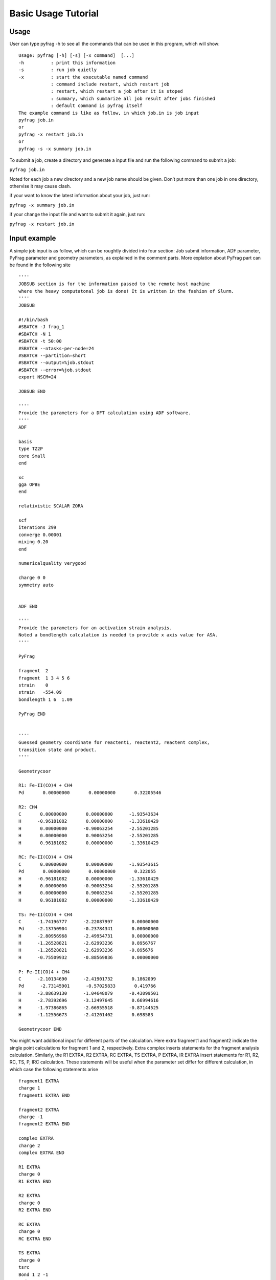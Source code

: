 Basic Usage Tutorial
====================

Usage
-----

User can type pyfrag -h to see all the commands that can be used in this program, which will show: ::

   Usage: pyfrag [-h] [-s] [-x command]  [...]
   -h          : print this information
   -s          : run job quietly
   -x          : start the executable named command
               : command include restart, which restart job
               : restart, which restart a job after it is stoped
               : summary, which summarize all job result after jobs finished
               : default command is pyfrag itself
   The example command is like as follow, in which job.in is job input
   pyfrag job.in
   or
   pyfrag -x restart job.in
   or
   pyfrag -s -x summary job.in

To submit a job, create a directory and generate a input file and run the following command to submit a job:

``pyfrag job.in``

Noted for each job a new directory and a new job name should be given. Don’t put more than one job in one directory, othervise it may cause clash.

if your want to know the latest information about your job, just run:

``pyfrag -x summary job.in``

if your change the input file and want to submit it again, just run:

``pyfrag -x restart job.in``


Input example
-------------

A simple job input is as follow, which can be roughtly divided into four section: Job submit information, ADF parameter, PyFrag parameter and geometry parameters, as explained in the comment parts.
More explation about PyFrag part can be found in the following site ::

   ''''
   JOBSUB section is for the information passed to the remote host machine
   where the heavy computatonal job is done! It is written in the fashion of Slurm.
   ''''
   JOBSUB

   #!/bin/bash
   #SBATCH -J frag_1
   #SBATCH -N 1
   #SBATCH -t 50:00
   #SBATCH --ntasks-per-node=24
   #SBATCH --partition=short
   #SBATCH --output=%job.stdout
   #SBATCH --error=%job.stdout
   export NSCM=24

   JOBSUB END

   ''''
   Provide the parameters for a DFT calculation using ADF software.
   ''''
   ADF

   basis
   type TZ2P
   core Small
   end

   xc
   gga OPBE
   end

   relativistic SCALAR ZORA

   scf
   iterations 299
   converge 0.00001
   mixing 0.20
   end

   numericalquality verygood

   charge 0 0
   symmetry auto


   ADF END

   ''''
   Provide the parameters for an activation strain analysis.
   Noted a bondlength calculation is needed to provilde x axis value for ASA.
   ''''

   PyFrag

   fragment  2
   fragment  1 3 4 5 6
   strain    0
   strain   -554.09
   bondlength 1 6  1.09

   PyFrag END


   ''''
   Guessed geometry coordinate for reactent1, reactent2, reactent complex,
   transition state and product.
   ''''

   Geometrycoor

   R1: Fe-II(CO)4 + CH4
   Pd       0.00000000       0.00000000       0.32205546

   R2: CH4
   C       0.00000000       0.00000000      -1.93543634
   H      -0.96181082       0.00000000      -1.33610429
   H       0.00000000      -0.90063254      -2.55201285
   H       0.00000000       0.90063254      -2.55201285
   H       0.96181082       0.00000000      -1.33610429

   RC: Fe-II(CO)4 + CH4
   C       0.00000000       0.00000000      -1.93543615
   Pd       0.00000000       0.00000000       0.322055
   H      -0.96181082       0.00000000      -1.33610429
   H       0.00000000      -0.90063254      -2.55201285
   H       0.00000000       0.90063254      -2.55201285
   H       0.96181082       0.00000000      -1.33610429

   TS: Fe-II(CO)4 + CH4
   C      -1.74196777      -2.22087997       0.00000000
   Pd     -2.13750904      -0.23784341       0.00000000
   H      -2.80956968      -2.49954731       0.00000000
   H      -1.26528821      -2.62993236       0.8956767
   H      -1.26528821      -2.62993236      -0.895676
   H      -0.75509932      -0.88569836       0.00000000

   P: Fe-II(CO)4 + CH4
   C      -2.10134690      -2.41901732       0.1862099
   Pd      -2.73145901      -0.57025833       0.419766
   H      -3.88639130      -1.04648079      -0.43099501
   H      -2.78392696      -3.12497645       0.66994616
   H      -1.97386865      -2.66955518      -0.87144525
   H      -1.12556673      -2.41201402       0.698583

   Geometrycoor END

You might want additional input for different parts of the calculation. Here extra fragment1 and fragment2 indicate the single point calculations for fragment 1 and 2, respectively. Extra complex inserts statements for the fragment analysis calculation. Similarly, the R1 EXTRA, R2 EXTRA, RC EXTRA, TS EXTRA, P EXTRA, IR EXTRA insert statements for R1, R2, RC, TS, P, IRC calculation. These statements will be useful when the parameter set differ for different calculation, in which case the following statements arise ::

   fragment1 EXTRA
   charge 1
   fragment1 EXTRA END

   fragment2 EXTRA
   charge -1
   fragment2 EXTRA END

   complex EXTRA
   charge 2
   complex EXTRA END

   R1 EXTRA
   charge 0
   R1 EXTRA END

   R2 EXTRA
   charge 0
   R2 EXTRA END

   RC EXTRA
   charge 0
   RC EXTRA END

   TS EXTRA
   charge 0
   tsrc
   Bond 1 2 -1
   end
   TS EXTRA END

   P EXTRA
   charge 0
   P EXTRA END

   IR EXTRA
   Geometry
    IRC Backward POINTS=20 STEP=1
   ITERATIONS 300
   CONVERGE 0.000001
   End
   IR EXTRA END


Result example
--------------
After a job is submited, a website that summarize all information which include a) the converge inforamtion, b)the latest structure in the form of movie, c) the latest energy and coordinate and d) the activation strain analysis (if a job is finished) will pop up. User can decide if the trend of optimization is right or wrong, if necessary, the job can be stoped. After the input is varied, job will be resubmited and resume from where it stoped before.

.. image:: jobresult.png
   :alt: result

